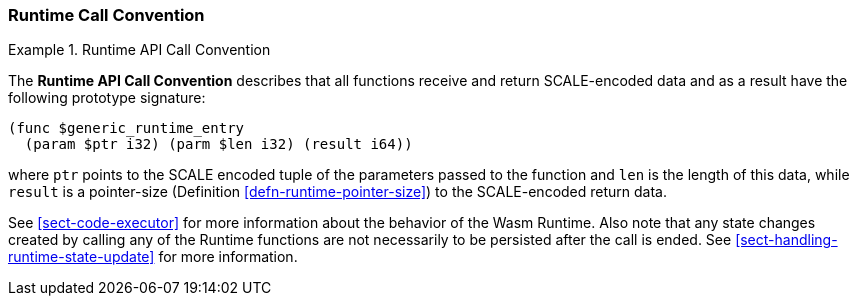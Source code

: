 === Runtime Call Convention

.Runtime API Call Convention
[#defn-runtime-api-convention]
====
The *Runtime API Call Convention* describes that all functions receive and return SCALE-encoded data and as a result have the following prototype signature:

[source,wat]
----
(func $generic_runtime_entry
  (param $ptr i32) (parm $len i32) (result i64))
----

where `ptr` points to the SCALE encoded tuple of the parameters passed to the
function and `len` is the length of this data, while `result` is a pointer-size
(Definition <<defn-runtime-pointer-size>>) to the SCALE-encoded return data.
====

See <<sect-code-executor>> for more information about the behavior of the Wasm Runtime. Also note that any state changes created by calling any of the Runtime functions are not necessarily to be persisted after the call is ended. See <<sect-handling-runtime-state-update>> for more information.
